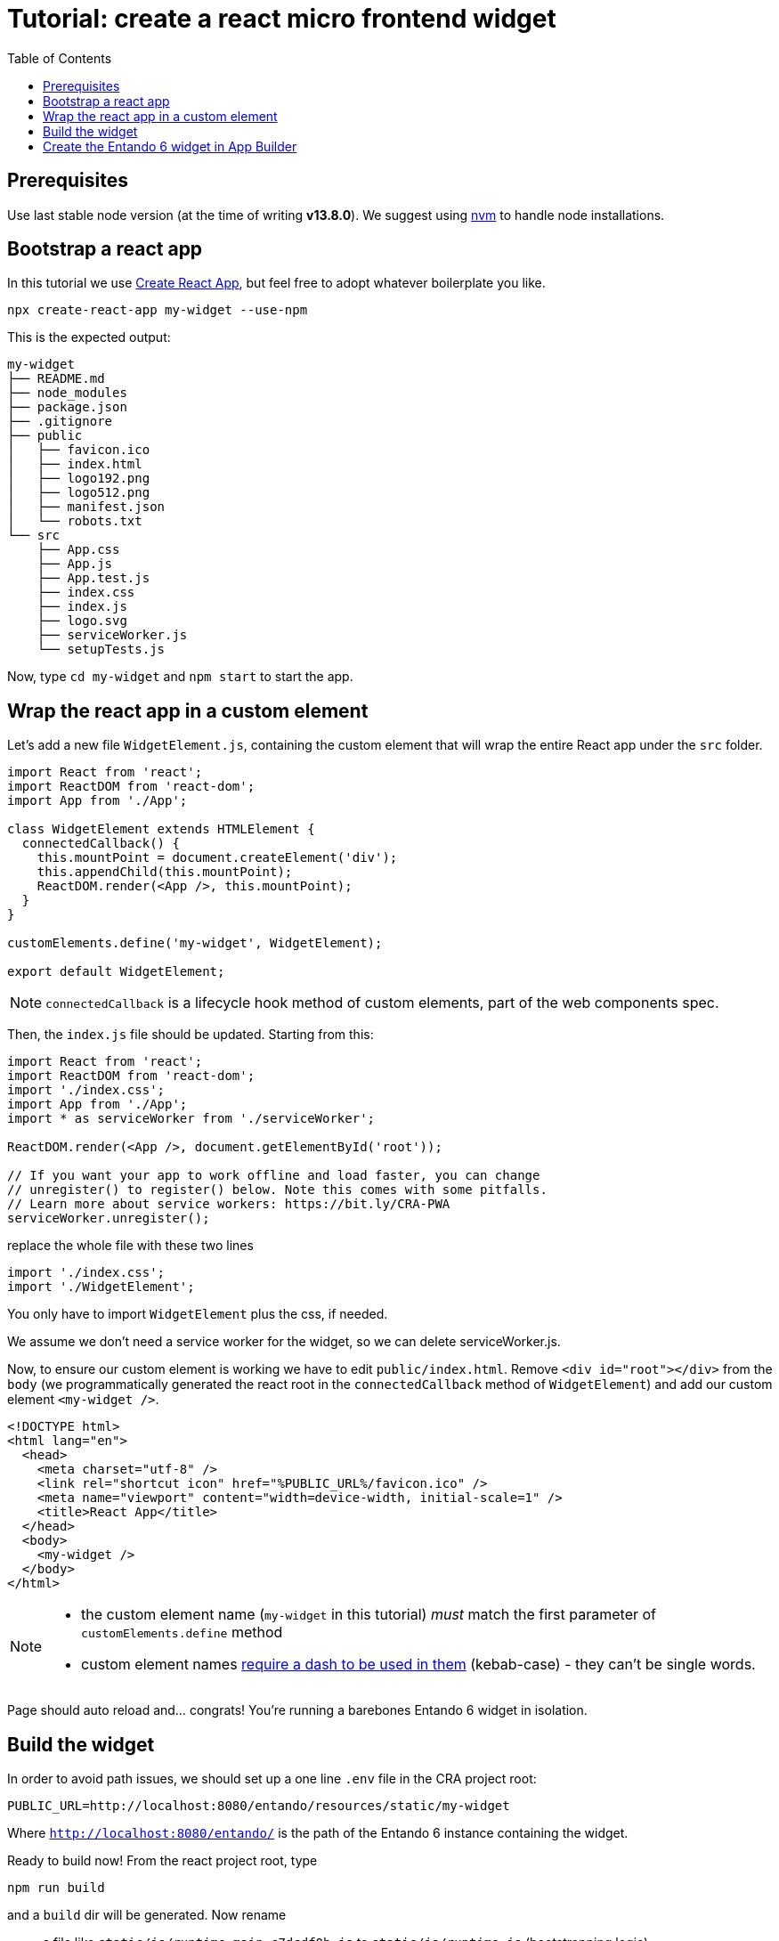 = Tutorial: create a react micro frontend widget
:toc:

== Prerequisites

Use last stable node version (at the time of writing *v13.8.0*). We suggest using https://github.com/nvm-sh/nvm[nvm] to handle node installations.

== Bootstrap a react app

In this tutorial we use https://create-react-app.dev/[Create React App], but feel free to adopt whatever boilerplate you like.

`npx create-react-app my-widget --use-npm`

This is the expected output:

----
my-widget
├── README.md
├── node_modules
├── package.json
├── .gitignore
├── public
│   ├── favicon.ico
│   ├── index.html
│   ├── logo192.png
│   ├── logo512.png
│   ├── manifest.json
│   └── robots.txt
└── src
    ├── App.css
    ├── App.js
    ├── App.test.js
    ├── index.css
    ├── index.js
    ├── logo.svg
    ├── serviceWorker.js
    └── setupTests.js
----

Now, type `cd my-widget` and `npm start` to start the app.

== Wrap the react app in a custom element

Let's add a new file `WidgetElement.js`, containing the custom element that will wrap the entire React app under the `src` folder.

[source,js]
----
import React from 'react';
import ReactDOM from 'react-dom';
import App from './App';

class WidgetElement extends HTMLElement {
  connectedCallback() {
    this.mountPoint = document.createElement('div');
    this.appendChild(this.mountPoint);
    ReactDOM.render(<App />, this.mountPoint);
  }
}

customElements.define('my-widget', WidgetElement);

export default WidgetElement;
----

NOTE: `connectedCallback` is a lifecycle hook method of custom elements, part of the web components spec.

Then, the `index.js` file should be updated. Starting from this:

[source, js]
----

import React from 'react';
import ReactDOM from 'react-dom';
import './index.css';
import App from './App';
import * as serviceWorker from './serviceWorker';

ReactDOM.render(<App />, document.getElementById('root'));

// If you want your app to work offline and load faster, you can change
// unregister() to register() below. Note this comes with some pitfalls.
// Learn more about service workers: https://bit.ly/CRA-PWA
serviceWorker.unregister();
----

replace the whole file with these two lines

[source, js]
----
import './index.css';
import './WidgetElement';
----

You only have to import `WidgetElement` plus the css, if needed.

We assume we don't need a service worker for the widget, so we can delete serviceWorker.js.

Now, to ensure our custom element is working we have to edit `public/index.html`. Remove `<div id="root"></div>` from the `body` (we programmatically generated the react root in the `connectedCallback` method of `WidgetElement`) and add our custom element `<my-widget />`.

[source,html]
----
<!DOCTYPE html>
<html lang="en">
  <head>
    <meta charset="utf-8" />
    <link rel="shortcut icon" href="%PUBLIC_URL%/favicon.ico" />
    <meta name="viewport" content="width=device-width, initial-scale=1" />
    <title>React App</title>
  </head>
  <body>
    <my-widget />
  </body>
</html>
----

[NOTE]
====
* the custom element name (`my-widget` in this tutorial) _must_ match the first parameter of `customElements.define` method
* custom element names https://stackoverflow.com/questions/22545621/do-custom-elements-require-a-dash-in-their-name[require a dash to be used in them] (kebab-case) - they can't be single words.
====

Page should auto reload and... congrats! You're running a barebones Entando 6 widget in isolation.

== Build the widget

In order to avoid path issues, we should set up a one line `.env` file in the CRA project root:

[source,.env]
----
PUBLIC_URL=http://localhost:8080/entando/resources/static/my-widget
----

Where `http://localhost:8080/entando/` is the path of the Entando 6 instance containing the widget.

Ready to build now! From the react project root, type 

`npm run build`

and a `build` dir will be generated. Now rename

* a file like `static/js/runtime~main.c7dcdf0b.js` to `static/js/runtime.js` (bootstrapping logic)
* a file like `static/js/2.230b21ef.chunk.js` to `static/js/vendor.js` (third-party libraries)
* a file like `static/js/main.1fd3965a.chunk.js` to `static/js/main.js` (app)
* a file like `static/css/main.d1b05096.chunk.js` to `static/css/main.css` (stylesheet)

NOTE: you could keep the original names in order to avoid potential caching issues, but then you will have to update the _Custom UI_ field in the App Builder widget screen every time a new version of the widget is deployed. DE bundles can help with this and are covered in another lab.

== Create the Entando 6 widget in App Builder

For the purposes of this tutorial we are going to load the widget to the App builder manually. In a live system you would include this in an Entando app, load via API, or via a Component Repository bundle.

Open the Entando App Builder

1. Go to Configuration -> File Browser
1. Click public
1. Click Create Folder
1. Enter `my-widget`
1. Click save
1. Click `my-widget` folder
1. Recreate the same folder structure (my-widget/static/js, my-widget/static/css)
1. Upload files from js and css folders in the corresponding folders in file browser

NOTE: You can also embed the widget directly in a local copy of an Entando app. Copy it into the Entando 6 instance under `src\main\webapp\resources\my-widget`

Now create the widget in the App Builder

go to UX Patterns -> Widgets and click on the _New_ button.

You'll see a screen like this one

image:assets/new-widget-screen.png[New widget screen]

Fill the form, e.g.:

* _my_widget_ as widget code (dashes are not allowed in a widget code)
* _My Widget_ as title for all the languages 
* _Free access_ as group
* the following code as _Custom UI_

[source,html]
----
<#assign wp=JspTaglibs[ "/aps-core"]>
<link rel="stylesheet" type="text/css" href="<@wp.resourceURL />my-widget/static/css/main.css">
<script async src="<@wp.resourceURL />my-widget/static/js/runtime.js"></script>
<script async src="<@wp.resourceURL />my-widget/static/js/vendor.js"></script>
<script async src="<@wp.resourceURL />my-widget/static/js/main.js"></script>
<my-widget />
----

Update the paths to match what you loaded to the app builder in the steps above. And save the widget.

NOTE: `<#assign wp=JspTaglibs[ "/aps-core"]>` is needed for your widget code to have access to `@wp` object which provides access to environment variables.

Then, configure a page (let's assume it's called _mypage_) and drag the widget _mywidget_ in the page model. Publish, load the page (its url should be `http://localhost:8080/entando/en/mypage.page`) and _voilà_, here's our react app embedded as a widget. Done!

